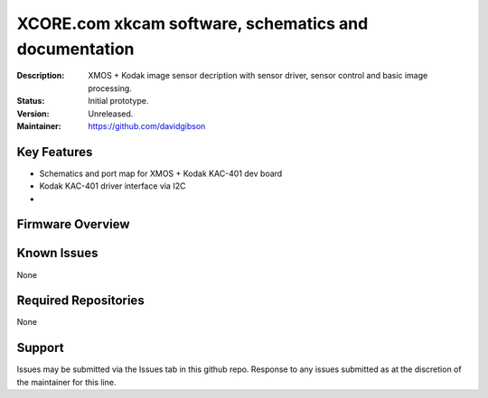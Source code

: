 XCORE.com xkcam software, schematics and documentation
.................................

:Description: XMOS + Kodak image sensor decription with sensor driver, sensor control and basic image processing.

:Status: Initial prototype.

:Version: Unreleased.

:Maintainer: https://github.com/davidgibson

Key Features
============

* Schematics and port map for XMOS + Kodak KAC-401 dev board
* Kodak KAC-401 driver interface via I2C
* 

Firmware Overview
=================


Known Issues
============

None

Required Repositories
=====================

None

Support
=======

Issues may be submitted via the Issues tab in this github repo. Response to any issues submitted as at the discretion of the maintainer for this line.
